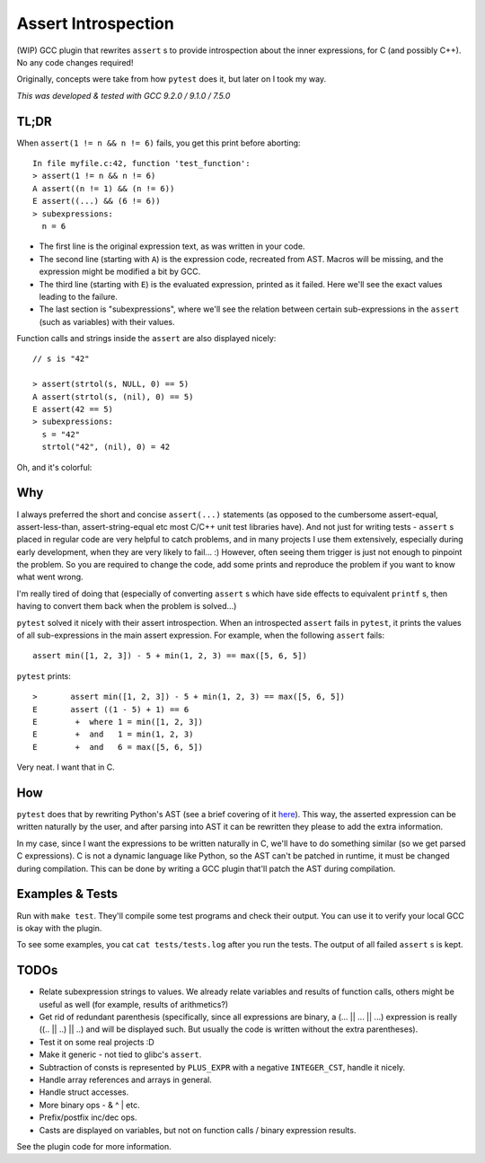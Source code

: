 Assert Introspection
====================

(WIP) GCC plugin that rewrites ``assert`` s to provide introspection about the inner expressions,
for C (and possibly C++). No any code changes required!

Originally, concepts were take from how ``pytest`` does it, but later on I took my way.

*This was developed & tested with GCC 9.2.0 / 9.1.0 / 7.5.0*

TL;DR
-----

When ``assert(1 != n && n != 6)`` fails, you get this print before aborting::

    In file myfile.c:42, function 'test_function':
    > assert(1 != n && n != 6)
    A assert((n != 1) && (n != 6))
    E assert((...) && (6 != 6))
    > subexpressions:
      n = 6

* The first line is the original expression text, as was written in your code.
* The second line (starting with ``A``) is the expression code, recreated from AST. Macros will be
  missing, and the expression might be modified a bit by GCC.
* The third line (starting with ``E``) is the evaluated expression, printed as it failed. Here we'll see the
  exact values leading to the failure.
* The last section is "subexpressions", where we'll see the relation between certain sub-expressions
  in the ``assert`` (such as variables) with their values.

Function calls and strings inside the ``assert`` are also displayed nicely::

    // s is "42"

    > assert(strtol(s, NULL, 0) == 5)
    A assert(strtol(s, (nil), 0) == 5)
    E assert(42 == 5)
    > subexpressions:
      s = "42"
      strtol("42", (nil), 0) = 42

Oh, and it's colorful:

.. image:: images/example.png


Why
---

I always preferred the short and concise ``assert(...)`` statements (as opposed to the cumbersome
assert-equal, assert-less-than, assert-string-equal etc most C/C++ unit test libraries have).
And not just for writing tests - ``assert`` s placed in regular code are very helpful to catch
problems, and in many projects I use them extensively, especially during early development,
when they are very likely to fail... :) However, often seeing them trigger is just not enough to
pinpoint the problem.
So you are required to change the code, add some prints and reproduce the problem if you
want to know what went wrong.

I'm really tired of doing that (especially of converting ``assert`` s which have side effects to
equivalent ``printf`` s, then having to convert them back when the problem is solved...)

``pytest`` solved it nicely with their assert introspection. When an introspected ``assert`` fails
in ``pytest``, it prints the values of all sub-expressions in the main assert expression. For
example, when the following ``assert`` fails::

    assert min([1, 2, 3]) - 5 + min(1, 2, 3) == max([5, 6, 5])

``pytest`` prints::

    >       assert min([1, 2, 3]) - 5 + min(1, 2, 3) == max([5, 6, 5])
    E       assert ((1 - 5) + 1) == 6
    E        +  where 1 = min([1, 2, 3])
    E        +  and   1 = min(1, 2, 3)
    E        +  and   6 = max([5, 6, 5])

Very neat. I want that in C.

How
---

``pytest`` does that by rewriting Python's AST (see a brief covering of it here_). This way, the
asserted expression can be written naturally by the user, and after parsing into AST it can be
rewritten they please to add the extra information.

.. _here: http://pybites.blogspot.com/2011/07/behind-scenes-of-pytests-new-assertion.html

In my case, since I want the expressions to be written naturally in C, we'll have to do something
similar (so we get parsed C expressions).
C is not a dynamic language like Python, so the AST can't be patched in runtime, it must be changed
during compilation. This can be done by writing a GCC plugin that'll patch the AST during
compilation.

Examples & Tests
----------------

Run with ``make test``. They'll compile some test programs and check their output. You
can use it to verify your local GCC is okay with the plugin.

To see some examples, you cat ``cat tests/tests.log`` after you run the tests. The output
of all failed ``assert`` s is kept.

TODOs
-----

* Relate subexpression strings to values. We already relate variables and results of function calls,
  others might be useful as well (for example, results of arithmetics?)
* Get rid of redundant parenthesis (specifically, since all expressions are binary,
  a (... || ... || ...) expression is really ((.. || ..) || ..) and will be displayed such. But
  usually the code is written without the extra parentheses).
* Test it on some real projects :D
* Make it generic - not tied to glibc's ``assert``.
* Subtraction of consts is represented by ``PLUS_EXPR`` with a negative ``INTEGER_CST``, handle
  it nicely.
* Handle array references and arrays in general.
* Handle struct accesses.
* More binary ops - & ^ | etc.
* Prefix/postfix inc/dec ops.
* Casts are displayed on variables, but not on function calls / binary expression results.

See the plugin code for more information.
